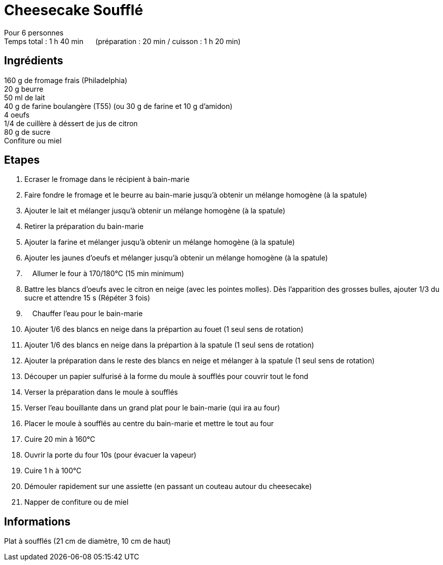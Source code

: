 = Cheesecake Soufflé

[%hardbreaks]
Pour 6 personnes
Temps total : 1 h 40 min &nbsp;&nbsp;&nbsp;&nbsp; (préparation : 20 min / cuisson : 1 h 20 min)

== Ingrédients

[%hardbreaks]
160 g de fromage frais (Philadelphia)
20 g beurre
50 ml de lait
40 g de farine boulangère (T55) (ou 30 g de farine et 10 g d'amidon)
4 oeufs
1/4 de cuillère à déssert de jus de citron
80 g de sucre
Confiture ou miel

== Etapes

. Ecraser le fromage dans le récipient à bain-marie
. Faire fondre le fromage et le beurre au bain-marie jusqu'à obtenir un mélange homogène (à la spatule)
. Ajouter le lait et mélanger jusqu'à obtenir un mélange homogène (à la spatule)
. Retirer la préparation du bain-marie
. Ajouter la farine et mélanger jusqu'à obtenir un mélange homogène (à la spatule)
. Ajouter les jaunes d'oeufs et mélanger jusqu'à obtenir un mélange homogène (à la spatule)
. &nbsp;&nbsp;&nbsp;&nbsp;Allumer le four à 170/180°C (15 min minimum)
. Battre les blancs d'oeufs avec le citron en neige (avec les pointes molles). Dès l'apparition des grosses bulles, ajouter 1/3 du sucre et attendre 15 s (Répéter 3 fois)
. &nbsp;&nbsp;&nbsp;&nbsp;Chauffer l'eau pour le bain-marie
. Ajouter 1/6 des blancs en neige dans la prépartion au fouet (1 seul sens de rotation)
. Ajouter 1/6 des blancs en neige dans la prépartion à la spatule (1 seul sens de rotation)
. Ajouter la préparation dans le reste des blancs en neige et mélanger à la spatule (1 seul sens de rotation)
. Découper un papier sulfurisé à la forme du moule à soufflés pour couvrir tout le fond
. Verser la préparation dans le moule à soufflés
. Verser l'eau bouillante dans un grand plat pour le bain-marie (qui ira au four)
. Placer le moule à soufflés au centre du bain-marie et mettre le tout au four
. Cuire 20 min à 160°C
. Ouvrir la porte du four 10s (pour évacuer la vapeur)
. Cuire 1 h à 100°C
. Démouler rapidement sur une assiette (en passant un couteau autour du cheesecake)
. Napper de confiture ou de miel

== Informations

Plat à soufflés (21 cm de diamètre, 10 cm de haut)
